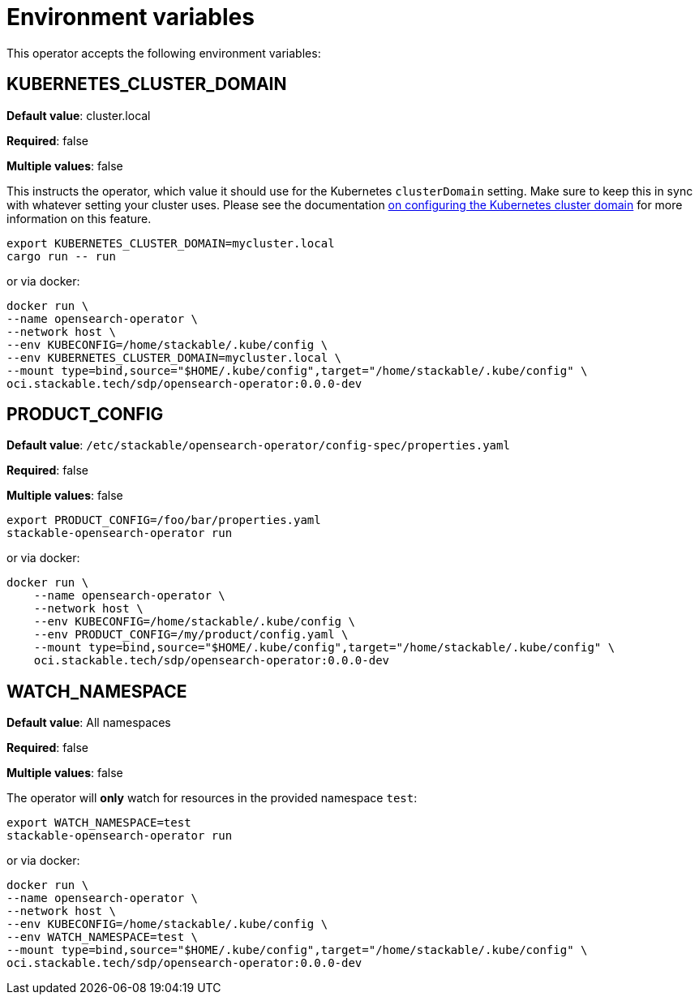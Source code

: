 = Environment variables

This operator accepts the following environment variables:

== KUBERNETES_CLUSTER_DOMAIN

*Default value*: cluster.local

*Required*: false

*Multiple values*: false

This instructs the operator, which value it should use for the Kubernetes `clusterDomain` setting.
Make sure to keep this in sync with whatever setting your cluster uses.
Please see the documentation xref:guides:kubernetes-cluster-domain.adoc[on configuring the Kubernetes cluster domain] for more information on this feature.

[source]
----
export KUBERNETES_CLUSTER_DOMAIN=mycluster.local
cargo run -- run
----

or via docker:

[source]
----
docker run \
--name opensearch-operator \
--network host \
--env KUBECONFIG=/home/stackable/.kube/config \
--env KUBERNETES_CLUSTER_DOMAIN=mycluster.local \
--mount type=bind,source="$HOME/.kube/config",target="/home/stackable/.kube/config" \
oci.stackable.tech/sdp/opensearch-operator:0.0.0-dev
----

== PRODUCT_CONFIG

*Default value*: `/etc/stackable/opensearch-operator/config-spec/properties.yaml`

*Required*: false

*Multiple values*: false

[source]
----
export PRODUCT_CONFIG=/foo/bar/properties.yaml
stackable-opensearch-operator run
----

or via docker:

----
docker run \
    --name opensearch-operator \
    --network host \
    --env KUBECONFIG=/home/stackable/.kube/config \
    --env PRODUCT_CONFIG=/my/product/config.yaml \
    --mount type=bind,source="$HOME/.kube/config",target="/home/stackable/.kube/config" \
    oci.stackable.tech/sdp/opensearch-operator:0.0.0-dev
----

== WATCH_NAMESPACE

*Default value*: All namespaces

*Required*: false

*Multiple values*: false

The operator will **only** watch for resources in the provided namespace `test`:

[source]
----
export WATCH_NAMESPACE=test
stackable-opensearch-operator run
----

or via docker:

[source]
----
docker run \
--name opensearch-operator \
--network host \
--env KUBECONFIG=/home/stackable/.kube/config \
--env WATCH_NAMESPACE=test \
--mount type=bind,source="$HOME/.kube/config",target="/home/stackable/.kube/config" \
oci.stackable.tech/sdp/opensearch-operator:0.0.0-dev
----
